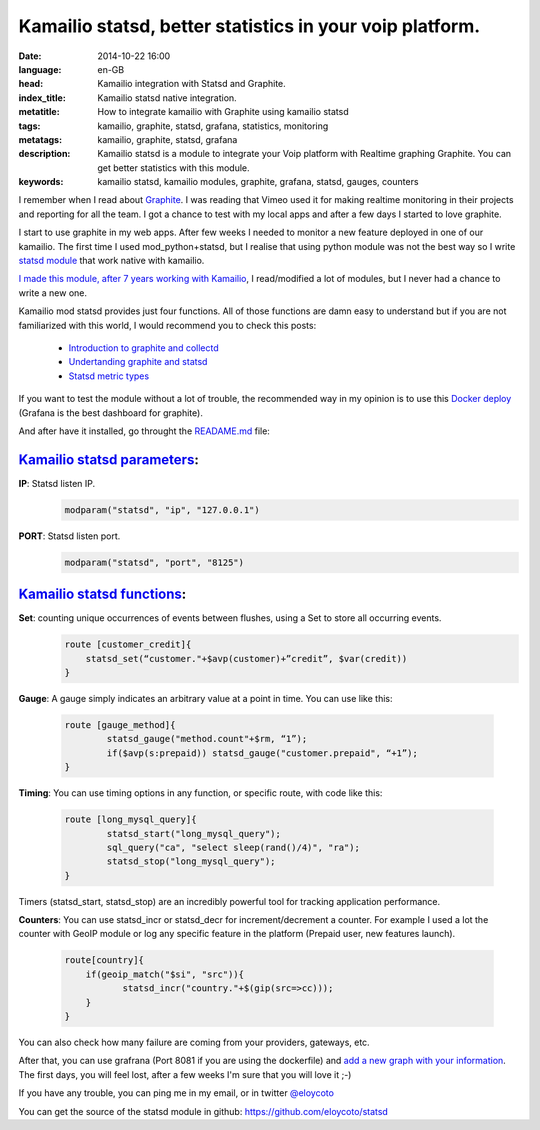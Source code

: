 Kamailio statsd, better statistics in your voip platform.
============================================================

:date: 2014-10-22 16:00
:language: en-GB
:head: Kamailio integration with Statsd and Graphite.
:index_title: Kamailio statsd native integration.
:metatitle: How to integrate kamailio with Graphite using kamailio statsd
:tags: kamailio, graphite, statsd, grafana, statistics, monitoring
:metatags: kamailio, graphite, statsd, grafana
:description: Kamailio statsd is a module to integrate your Voip platform with Realtime graphing Graphite. You can get better statistics with this module.
:keywords: kamailio statsd, kamailio modules, graphite, grafana, statsd, gauges, counters

I remember when I read about `Graphite <http://graphite.wikidot.com/>`__. I was reading that Vimeo used it for making realtime monitoring in their projects and reporting for all the team. I got a chance to test with my local apps and after a few days I started to love graphite.

I start to use graphite in my web apps. After few weeks I needed to monitor a new feature deployed in one of our kamailio. The first time I used mod_python+statsd, but I realise that using python module was not the best way so I write `statsd module <https://github.com/eloycoto/statsd>`__ that work native with kamailio.

`I made this module, after 7 years working with Kamailio <https://github.com/eloycoto/statsd>`__, I read/modified a lot of modules, but I never had a chance to write a new one.

Kamailio mod statsd provides just four functions. All of those functions are damn easy to understand but if you are not familiarized with this world, I would recommend you to check this posts:

    - `Introduction to graphite and collectd <https://www.digitalocean.com/community/tutorials/an-introduction-to-tracking-statistics-with-graphite-statsd-and-collectd>`__
    - `Undertanding graphite and statsd <http://blog.pkhamre.com/2012/07/24/understanding-statsd-and-graphite/>`__
    - `Statsd metric types <https://github.com/etsy/statsd/blob/master/docs/metric_types.md>`__

.. image:: img/grafana1.png
   :alt: grafana kamailio integration
   :align: center

If you want to test the module without a lot of trouble, the recommended way in my opinion is to use this `Docker deploy <https://github.com/grafana/grafana-docker-dev-env>`__ (Grafana is the best dashboard for graphite).

And after have it installed, go throught the `READAME.md <https://github.com/eloycoto/statsd/blob/master/Readme.md>`__ file:

`Kamailio statsd parameters <http://github.com/eloycoto/kamailio-statsd>`__:
-------------------------------------------------------------------------------------------------------

**IP**: Statsd listen IP.
    .. code-block:: c

        modparam("statsd", "ip", "127.0.0.1")

**PORT**: Statsd listen port.
    .. code-block:: c

        modparam("statsd", "port", "8125")


`Kamailio statsd functions <http://github.com/eloycoto/kamailio-statsd>`__:
---------------------------------------------------------------------------------------------------

**Set**:  counting unique occurrences of events between flushes, using a Set to store all occurring events.
    .. code-block:: c

        route [customer_credit]{
            statsd_set(“customer."+$avp(customer)+”credit”, $var(credit))
        }

**Gauge**:  A gauge simply indicates an arbitrary value at a point in time. You can use like this:

    .. code-block:: c

        route [gauge_method]{
                statsd_gauge("method.count"+$rm, “1”);
                if($avp(s:prepaid)) statsd_gauge("customer.prepaid", “+1”);
        }


**Timing**: You can use timing options in any function, or specific route, with code like this:

    .. code-block:: c

        route [long_mysql_query]{
                statsd_start("long_mysql_query");
                sql_query("ca", "select sleep(rand()/4)", "ra");
                statsd_stop("long_mysql_query");
        }

Timers (statsd_start, statsd_stop) are an incredibly powerful tool for tracking application performance.


**Counters**:  You can use statsd_incr or statsd_decr for increment/decrement a counter. For example I used a lot the counter with GeoIP module or log any specific feature in the platform (Prepaid user, new features launch).

    .. code-block:: c

        route[country]{
            if(geoip_match("$si", "src")){
                   statsd_incr("country."+$(gip(src=>cc)));
            }
        }

You can also check how many failure are coming from your providers, gateways, etc.

After that, you can use grafrana (Port 8081 if you are using the dockerfile) and `add a new graph with your information <http://grafana.org/docs/features/graphite/>`__. The first days, you will feel lost, after a few weeks I'm sure that you will love it ;-)


.. image:: img/grafana3.png
   :alt: Grafana kamailio integration dashboard
   :align: center

If you have any trouble, you can ping me in my email, or in twitter `@eloycoto <http://twitter.com/eloycoto/>`__

You can get the source of the statsd module in github:
`https://github.com/eloycoto/statsd <https://github.com/eloycoto/statsd>`__
